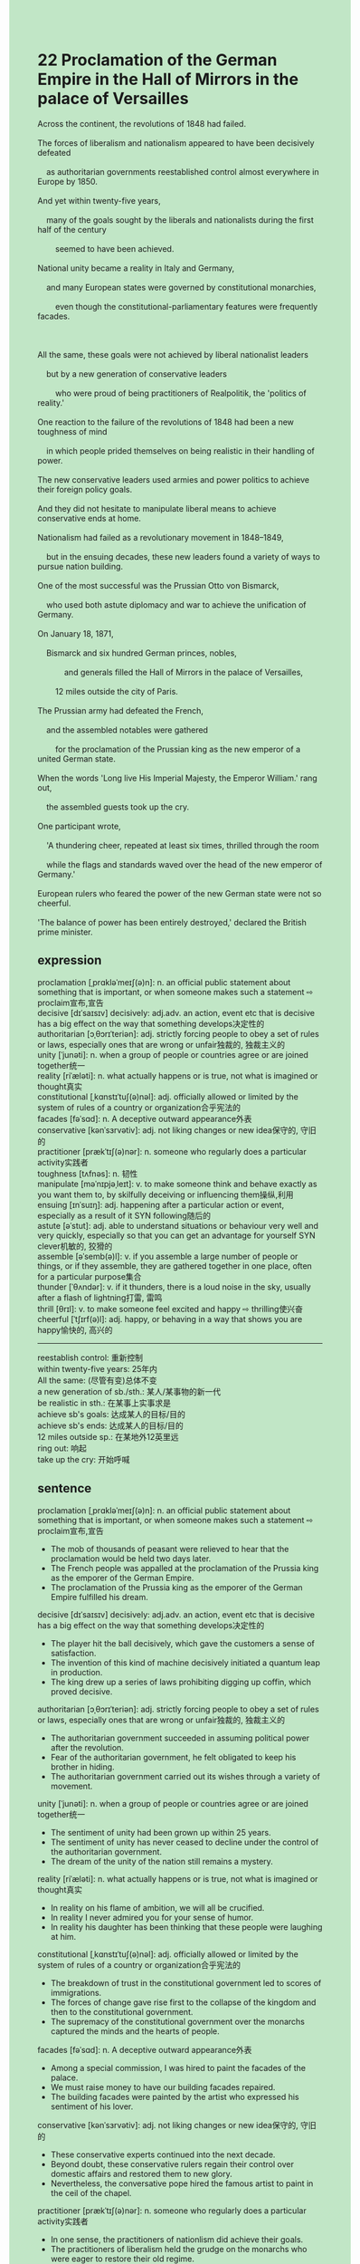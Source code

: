 #+OPTIONS: \n:t toc:nil num:nil html-postamble:nil
#+HTML_HEAD_EXTRA: <style>body {background: rgb(193, 230, 198) !important;}</style>
* 22 Proclamation of the German Empire in the Hall of Mirrors in the palace of Versailles
#+begin_verse
Across the continent, the revolutions of 1848 had failed.
The forces of liberalism and nationalism appeared to have been decisively defeated
	as authoritarian governments reestablished control almost everywhere in Europe by 1850.
And yet within twenty-five years,
	many of the goals sought by the liberals and nationalists during the first half of the century
		seemed to have been achieved.
National unity became a reality in Italy and Germany,
	and many European states were governed by constitutional monarchies,
		even though the constitutional-parliamentary features were frequently facades.

All the same, these goals were not achieved by liberal nationalist leaders
	but by a new generation of conservative leaders
		who were proud of being practitioners of Realpolitik, the 'politics of reality.'
One reaction to the failure of the revolutions of 1848 had been a new toughness of mind
	in which people prided themselves on being realistic in their handling of power.
The new conservative leaders used armies and power politics to achieve their foreign policy goals.
And they did not hesitate to manipulate liberal means to achieve conservative ends at home.
Nationalism had failed as a revolutionary movement in 1848--1849,
	but in the ensuing decades, these new leaders found a variety of ways to pursue nation building.
One of the most successful was the Prussian Otto von Bismarck,
	who used both astute diplomacy and war to achieve the unification of Germany.
On January 18, 1871,
	Bismarck and six hundred German princes, nobles,
			and generals filled the Hall of Mirrors in the palace of Versailles,
		12 miles outside the city of Paris.
The Prussian army had defeated the French,
	and the assembled notables were gathered
		for the proclamation of the Prussian king as the new emperor of a united German state.
When the words 'Long live His Imperial Majesty, the Emperor William.' rang out,
	the assembled guests took up the cry.
One participant wrote,
	'A thundering cheer, repeated at least six times, thrilled through the room
	while the flags and standards waved over the head of the new emperor of Germany.'
European rulers who feared the power of the new German state were not so cheerful.
'The balance of power has been entirely destroyed,' declared the British prime minister.
#+end_verse
** expression
proclamation [ˌprɑkləˈmeɪʃ(ə)n]: n. an official public statement about something that is important, or when someone makes such a statement ⇨ proclaim宣布,宣告
decisive [dɪˈsaɪsɪv] decisively: adj.adv. an action, event etc that is decisive has a big effect on the way that something develops决定性的
authoritarian [ɔˌθɔrɪˈteriən]: adj. strictly forcing people to obey a set of rules or laws, especially ones that are wrong or unfair独裁的, 独裁主义的
unity [ˈjunəti]: n. when a group of people or countries agree or are joined together统一
reality [riˈæləti]: n. what actually happens or is true, not what is imagined or thought真实
constitutional [ˌkɑnstɪˈtuʃ(ə)nəl]: adj. officially allowed or limited by the system of rules of a country or organization合乎宪法的
facades [fəˈsɑd]: n. A deceptive outward appearance外表
conservative [kənˈsɜrvətiv]: adj. not liking changes or new idea保守的, 守旧的
practitioner [prækˈtɪʃ(ə)nər]: n. someone who regularly does a particular activity实践者
toughness [tʌfnəs]: n. 韧性
manipulate [məˈnɪpjəˌleɪt]: v. to make someone think and behave exactly as you want them to, by skilfully deceiving or influencing them操纵,利用
ensuing [ɪnˈsuɪŋ]: adj. happening after a particular action or event, especially as a result of it SYN following随后的
astute [əˈstut]: adj. able to understand situations or behaviour very well and very quickly, especially so that you can get an advantage for yourself SYN clever机敏的, 狡猾的
assemble [əˈsemb(ə)l]: v. if you assemble a large number of people or things, or if they assemble, they are gathered together in one place, often for a particular purpose集合
thunder [ˈθʌndər]: v. if it thunders, there is a loud noise in the sky, usually after a flash of lightning打雷, 雷鸣
thrill [θrɪl]: v. to make someone feel excited and happy ⇨ thrilling使兴奋
cheerful [ˈtʃɪrf(ə)l]: adj. happy, or behaving in a way that shows you are happy愉快的, 高兴的
--------------------
reestablish control: 重新控制
within twenty-five years: 25年内
All the same: (尽管有变)总体不变
a new generation of sb./sth.: 某人/某事物的新一代
be realistic in sth.: 在某事上实事求是
achieve sb's goals: 达成某人的目标/目的
achieve sb's ends: 达成某人的目标/目的
12 miles outside sp.: 在某地外12英里远
ring out: 响起
take up the cry: 开始呼喊
** sentence
proclamation [ˌprɑkləˈmeɪʃ(ə)n]: n. an official public statement about something that is important, or when someone makes such a statement ⇨ proclaim宣布,宣告
- The mob of thousands of peasant were relieved to hear that the proclamation would be held two days later.
- The French people was appalled at the proclamation of the Prussia king as the emporer of the German Empire.
- The proclamation of the Prussia king as the emporer of the German Empire fulfilled his dream.
decisive [dɪˈsaɪsɪv] decisively: adj.adv. an action, event etc that is decisive has a big effect on the way that something develops决定性的
- The player hit the ball decisively, which gave the customers a sense of satisfaction.
- The invention of this kind of machine decisively initiated a quantum leap in production.
- The king drew up a series of laws prohibiting digging up coffin, which proved decisive.
authoritarian [ɔˌθɔrɪˈteriən]: adj. strictly forcing people to obey a set of rules or laws, especially ones that are wrong or unfair独裁的, 独裁主义的
- The authoritarian government succeeded in assuming political power after the revolution.
- Fear of the authoritarian government, he felt obligated to keep his brother in hiding.
- The authoritarian government carried out its wishes through a variety of movement.
unity [ˈjunəti]: n. when a group of people or countries agree or are joined together统一
- The sentiment of unity had been grown up within 25 years.
- The sentiment of unity has never ceased to decline under the control of the authoritarian government.
- The dream of the unity of the nation still remains a mystery.
reality [riˈæləti]: n. what actually happens or is true, not what is imagined or thought真实
- In reality on his flame of ambition, we will all be crucified.
- In reality I never admired you for your sense of humor.
- In reality his daughter has been thinking that these people were laughing at him.
constitutional [ˌkɑnstɪˈtuʃ(ə)nəl]: adj. officially allowed or limited by the system of rules of a country or organization合乎宪法的
- The breakdown of trust in the constitutional government led to scores of immigrations.
- The forces of change gave rise first to the collapse of the kingdom and then to the constitutional government.
- The supremacy of the constitutional government over the monarchs captured the minds and the hearts of people.
facades [fəˈsɑd]: n. A deceptive outward appearance外表
- Among a special commission, I was hired to paint the facades of the palace.
- We must raise money to have our building facades repaired.
- The building facades were painted by the artist who expressed his sentiment of his lover.
conservative [kənˈsɜrvətiv]: adj. not liking changes or new idea保守的, 守旧的
- These conservative experts continued into the next decade.
- Beyond doubt, these conservative rulers regain their control over domestic affairs and restored them to new glory.
- Nevertheless, the conversative pope hired the famous artist to paint in the ceil of the chapel.
practitioner [prækˈtɪʃ(ə)nər]: n. someone who regularly does a particular activity实践者
- In one sense, the practitioners of nationlism did achieve their goals.
- The practitioners of liberalism held the grudge on the monarchs who were eager to restore their old regime.
- The practitioners of liberalism lost no time in going on a strike.
toughness [tʌfnəs]: n. 韧性
- The hostess of salon had a reputation for toughness, which attracted many philosophes.
- I was wondering why people admired you for your toughness.
- Because of the lack of toughness, he failed to complete the task when running into serious trouble.
manipulate [məˈnɪpjəˌleɪt]: v. to make someone think and behave exactly as you want them to, by skilfully deceiving or influencing them操纵,利用
- She must be manipulating the controller to control the temperature in the bedroom.
- The cat lost no time in manipulating sand and stones to drink water in the bottle.
- Our soldiers manipulated the barrier of swamp to defend our city against these nomads.
ensuing [ɪnˈsuɪŋ]: adj. happening after a particular action or event, especially as a result of it SYN following随后的
- In the ensuing year, I will have achieved my goal - passing the exam.
- In the ensuing year, you will get a good salary abroad and work for a team in LPL.
- In the ensuing year, you will be kept in prison regretting what you have done.
astute [əˈstut]: adj. able to understand situations or behaviour very well and very quickly, especially so that you can get an advantage for yourself SYN clever机敏的, 狡猾的
- The astute business took advantages of the flaws of our domestic laws.
- My superior proves astute, for he has been lying to me about the working conditions.
- The astute puma was often found in a place in the morning, another place 12 miles away in the evening.
assemble [əˈsemb(ə)l]: v. if you assemble a large number of people or things, or if they assemble, they are gathered together in one place, often for a particular purpose集合
- Why did you assemble us at midnight? We don't think the clock need repairing at this time.
- Waking up with a start, the general assembled his men fast asleep in the square. 
- The mobs of thousands of peasants were assembled in front of the royal armory.
thunder [ˈθʌndər]: v. if it thunders, there is a loud noise in the sky, usually after a flash of lightning打雷, 雷鸣
- It's thundering, why don't you stay for dinner?
- It was thundering, which must give our baby a shock.
- It will be thundering.
thrill [θrɪl]: v. to make someone feel excited and happy ⇨ thrilling使兴奋
- His music never fails to thrill his customers at concerts.
- These public illuminations thrilled our kids a great deal, which made them unable to work for three days.
- My reaction thrilled the dog so much that he bit your shoe.
cheerful [ˈtʃɪrf(ə)l]: adj. happy, or behaving in a way that shows you are happy愉快的, 高兴的
- When news came to London zoo, the experts were cheerful.
- It was cheerful that we manipulated our new machine to find out gold in the soil.
- It was cheerful that our child began to take good care of himself.
--------------------
reestablish control: 重新控制
- Fearing that masses could be hurt, the police reestablished control over the stray dogs.
- After killing three of the mobs, the royal garrison reestablished control in the armory.
- Setting fire on the basement, these students reestablished control in the embassy.
within twenty-five years: 25年内
- Within twenty-five years, ten thousands of tall buildings have grew up in this city.
- Within twenty-five years, the servant in obscurity has poisoned her three husbands.
- Within twenty-five years, the workshop which used to employee five assistants has became a famous company related to business abroad.
All the same: (尽管有变)总体不变
- All the same, the new ideologies captured the hearts and minds of Europeans.
- All the same, I have the faith in our constitutional government.
- All the same, she takes the lead in our class.
a new generation of sb./sth.: 某人/某事物的新一代
- A new generation of people in China began to express their dislike of bureaucracy.
- The pop singer becomes popular with a new generation of people in China.
- A new generation of people in China is reluctant to buy houses.
be realistic in sth.: 在某事上实事求是
- I must be realistic in the bugs I made.
- I must be realistic in the stupid remark I made.
- Realistic in money, he got a divorce.
achieve sb's goals: 达成某人的目标/目的
- Achieving his goal, he brough his team to defeat the strong rivals.
- He has never achieved his goals in world hampionships.
- He wished that he had achieved his goal when he was trying to swim across the channel.
achieve sb's ends: 达成某人的目标/目的
- Your real business is to achieve your end.
- Achieving his ends, he made a visit to Viene where the representatives of all states arranged a final peace settlement.
- Achieving his ends, he made his son follow in his footsteps.
12 miles outside sp.: 在某地外12英里远
- The puma appeared to have been spotted in a small village, 12 miles outside the city of London.
- The Asiatic nomads settled down in the plain, 12 miles outside the city of Paris.
- The boy who play truant from school was left on the road, 12 miles outside the city of Paris.
ring out: 响起
- When I woke up with a start, a strange noise from the kitchen rang out.
- A strange buzz rang out in my ear, which has been disturbing for over 4 years.
- The word -The airport comes into use- rang out in the town.
take up the cry: 开始呼喊
- Noticing that a man was struck into the river, people began to take up the cry.
- As the situation became worse, customers began to take up the cry.
- Fearing that the drunk would be attacked by the bull, customers took up the cry.
** sentence2
proclamation [ˌprɑkləˈmeɪʃ(ə)n]: n. an official public statement about something that is important, or when someone makes such a statement ⇨ proclaim宣布,宣告
- The mob of thousands of peasants was relieved to hear that the proclamation would be held two days later.
- The French people were appalled at the proclamation of the Prussia king as the emporer of the German Empire.
- The proclamation of the Prussia king as the emporer of the German Empire fulfilled his dream.
decisive [dɪˈsaɪsɪv] decisively: adj.adv. an action, event etc that is decisive has a big effect on the way that something develops决定性的
- The player hit the ball decisively, which gave the customers a sense of satisfaction.
- The invention of this kind of machine decisively initiated a quantum leap in production.
- The king drew up a series of laws prohibiting digging up coffins, which proved decisive.
authoritarian [ɔˌθɔrɪˈteriən]: adj. strictly forcing people to obey a set of rules or laws, especially ones that are wrong or unfair独裁的, 独裁主义的
- The authoritarian government succeeded in assuming political power after the revolution.
- Fear of the authoritarian government, he felt obligated to keep his brother in hiding.
- The authoritarian government carried out its wishes through a variety of movements.
unity [ˈjunəti]: n. when a group of people or countries agree or are joined together统一
- The sentiment of unity had been grown up within 25 years.
- The sentiment of unity has never ceased to decline under the control of the authoritarian government.
- The dream of the unity of the nation still remains a mystery.
reality [riˈæləti]: n. what actually happens or is true, not what is imagined or thought真实
- In reality on his flame of ambition, we will all be crucified.
- In reality, I never admired you for your sense of humor.
- In reality, his daughter has been thinking that these people were laughing at him.
constitutional [ˌkɑnstɪˈtuʃ(ə)nəl]: adj. officially allowed or limited by the system of rules of a country or organization合乎宪法的
- The breakdown of trust in the constitutional government led to scores of immigrations.
- The forces of change gave rise first to the collapse of the kingdom and then to the constitutional government.
- The supremacy of the constitutional government over the monarchs captured the minds and the hearts of people.
facades [fəˈsɑd]: n. A deceptive outward appearance外表
- Among a special commission, I was hired to paint the facades of the palace.
- We must raise money to have our building facades repaired.
- The building facades were painted by the artist who expressed his sentiment of his lover.
conservative [kənˈsɜrvətiv]: adj. not liking changes or new idea保守的, 守旧的
- These conservative experts continued into the next decade.
- Beyond doubt, these conservative rulers regained their control over domestic affairs and restored them to new glory.
- Nevertheless, the conservative pope hired a famous artist to paint in the ceil of the chapel.
practitioner [prækˈtɪʃ(ə)nər]: n. someone who regularly does a particular activity实践者
- In one sense, the practitioners of nationalism did achieve their goals.
- The practitioners of liberalism held a grudge against the monarchs who were eager to restore their old regime.
- The practitioners of liberalism lost no time in going on a strike.
toughness [tʌfnəs]: n. 韧性
- The hostess of the salon had a reputation for toughness, which attracted many philosophes.
- I was wondering why people admired you for your toughness.
- Because of his lack of toughness, he failed to complete the task when running into serious trouble.
manipulate [məˈnɪpjəˌleɪt]: v. to make someone think and behave exactly as you want them to, by skilfully deceiving or influencing them操纵,利用
- She must be manipulating the controller to control the temperature in the bedroom.
- The cat lost no time in manipulating sand and stones to drink water in the bottle.
- Our soldiers manipulated the barrier of the swamp to defend our city against these nomads.
ensuing [ɪnˈsuɪŋ]: adj. happening after a particular action or event, especially as a result of it SYN following随后的
- In the ensuing year, I will have achieved my goal - passing the exam.
- In the ensuing year, you will get a good salary abroad and work for a team in LPL.
- In the ensuing year, you will be kept in prison regretting what you have done.
astute [əˈstut]: adj. able to understand situations or behaviour very well and very quickly, especially so that you can get an advantage for yourself SYN clever机敏的, 狡猾的
- The astute business took advantage of the flaws of our domestic laws.
- My superior proves astute, for he has been lying to me about the working conditions.
- The astute puma was often found in one place in the morning, and another place 12 miles away in the evening.
assemble [əˈsemb(ə)l]: v. if you assemble a large number of people or things, or if they assemble, they are gathered together in one place, often for a particular purpose集合
- Why did you assemble us at midnight? We don't think the clock needs repairing at this time.
- Waking up with a start, the general assembled his men fast asleep in the square. 
- The mobs of thousands of peasants were assembled in front of the royal armory.
thunder [ˈθʌndər]: v. if it thunders, there is a loud noise in the sky, usually after a flash of lightning打雷, 雷鸣
- It's thundering, why don't you stay for dinner?
- It was thundering, which must have given our baby a shock.
- It will be thundering.
thrill [θrɪl]: v. to make someone feel excited and happy ⇨ thrilling使兴奋
- His music never fails to thrill his customers at concerts.
- These public illuminations thrilled our kids a great deal, which made them unable to work for three days.
- My reaction thrilled the dog so much that he bit your shoe.
cheerful [ˈtʃɪrf(ə)l]: adj. happy, or behaving in a way that shows you are happy愉快的, 高兴的
- When news came to the London Zoo, the experts were cheerful.
- It was cheerful that we manipulated our new machine to find gold in the soil.
- It was cheerful that our child began to take good care of himself.
--------------------
reestablish control: 重新控制
- Fearing that masses could be hurt, the police reestablished control over the stray dogs.
- After killing three of the mobs, the royal garrison reestablished control in the armory.
- Setting the basement on fire, these students reestablished control in the embassy.
within twenty-five years: 25年内
- Within twenty-five years, ten thousand tall buildings have grown up in this city.
- Within twenty-five years, the servant in obscurity has poisoned her three husbands.
- Within twenty-five years, the workshop which used to employ five assistants has become a famous company related to business abroad.
All the same: (尽管有变)总体不变
- All the same, the new ideologies captured the hearts and minds of Europeans.
- All the same, I have faith in our constitutional government.
- All the same, she takes the lead in our class.
a new generation of sb./sth.: 某人/某事物的新一代
- A new generation of people in China began to express their dislike of bureaucracy.
- The pop singer becomes popular with a new generation of people in China.
- A new generation of people in China is reluctant to buy houses.
be realistic in sth.: 在某事上实事求是
- I must be realistic in the coverage of the catastrophes.
- I must be realistic in the stupid remark I made.
- Realistic in money, he got a divorce.
achieve sb's goals: 达成某人的目标/目的
- Achieving his goal, he brought his team to defeat the strong rivals.
- He has never achieved his goals in world championships.
- He wished that he had achieved his goal when he was trying to swim across the channel.
achieve sb's ends: 达成某人的目标/目的
- Your real business is to achieve your end.
- Achieving his ends, he made a visit to Viene where the representatives of all states arranged a final peace settlement.
- Achieving his ends, he made his son follow in his footsteps.
12 miles outside sp.: 在某地外12英里远
- The puma appeared to have been spotted in a small village, 12 miles outside the city of London.
- The Asiatic nomads settled down in the plain, 12 miles outside the city of Paris.
- The boy who played truant from school was left on the road, 12 miles outside the city of Paris.
ring out: 响起
- When I woke up with a start, a strange noise from the kitchen rang out.
- A strange buzz rang out in my ear, which has been disturbing for over 4 years.
- The word -The airport comes into use- rang out in the town.
take up the cry: 开始呼喊
- Noticing that a man was struck into the river, people began to take up the cry.
- As the situation became worse, customers began to take up the cry.
- Fearing that the drunk would be attacked by the bull, customers took up the cry.
** summary
The revolutions of 1848 had failed across the continent,
	and authoritarian governments reestablished control in Europe by 1850.
Yet within twenty-five years,
	not only did national unity become a reality in Italy and Germany,
		but many European states were governed by constitutional monarchies.
All the same, these goals were not achieved by liberal nationlist leaders
	but by a new generation of conservative leaders
		who used armies and power politics to achieve their foreign policy goals,
			and manipulated liberal means to achieve conservative ends at home.
One of the most successful rulers in pursuit of nation building was the Prussian Otto von Bismarck.
On January 18, 1871, Bismarck and the assembled notables were gathered
	for the proclamation of the Prussian king as the new emperor of a united German state.
As a result, European rulers thought the balance of power had been entirely destoryed.
** summary2
The revolutions of 1848 had failed across the continent,
	and authoritarian governments reestablished control in Europe by 1850.
Yet within twenty-five years,
	not only did national unity become a reality in Italy and Germany,
		but many European states were governed by constitutional monarchies.
All the same, these goals were not achieved by liberal nationalist leaders
	but by a new generation of conservative leaders
		who used armies and power politics to achieve their foreign policy goals,
			and manipulated liberal means to achieve conservative ends at home.
One of the most successful rulers in pursuit of nation-building was the Prussian Otto von Bismarck.
On January 18, 1871, Bismarck and the assembled notables were gathered
	for the proclamation of the Prussian king as the new emperor of a united German state.
As a result, European rulers thought the balance of power had been entirely destroyed.
